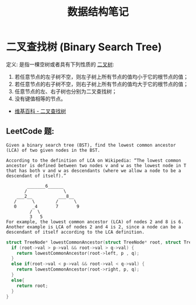 #+TITLE:      数据结构笔记

* 目录                                                    :TOC_4_gh:noexport:
- [[#二叉查找树-binary-search-tree][二叉查找树 (Binary Search Tree)]]
  - [[#leetcode-题][LeetCode 题:]]

* 二叉查找树 (Binary Search Tree)
  定义: 是指一棵空树或者具有下列性质的 [[https://zh.wikipedia.org/wiki/%E4%BA%8C%E5%8F%89%E6%A0%91][二叉树]]:
  1. 若任意节点的左子树不空，则左子树上所有节点的值均小于它的根节点的值；
  2. 若任意节点的右子树不空，则右子树上所有节点的值均大于它的根节点的值；
  3. 任意节点的左、右子树也分别为二叉查找树；
  4. 没有键值相等的节点。

  + [[https://zh.wikipedia.org/wiki/%E4%BA%8C%E5%85%83%E6%90%9C%E5%B0%8B%E6%A8%B9][维基百科 - 二叉查找树]]

** LeetCode 题:
   #+BEGIN_EXAMPLE
     Given a binary search tree (BST), find the lowest common ancestor (LCA) of two given nodes in the BST.

     According to the definition of LCA on Wikipedia: “The lowest common ancestor is defined between two nodes v and w as the lowest node in T that has both v and w as descendants (where we allow a node to be a descendant of itself).”

             _______6______
            /              \
         ___2__          ___8__
        /      \        /      \
        0      _4       7       9
              /  \
              3   5
     For example, the lowest common ancestor (LCA) of nodes 2 and 8 is 6. Another example is LCA of nodes 2 and 4 is 2, since a node can be a descendant of itself according to the LCA definition.
   #+END_EXAMPLE

   #+BEGIN_SRC C
     struct TreeNode* lowestCommonAncestor(struct TreeNode* root, struct TreeNode* p, struct TreeNode* q) {
       if (root->val > p->val && root->val > q->val) {
         return lowestCommonAncestor(root->left, p , q);
       }
       else if(root->val < p->val && root->val < q->val) {
         return lowestCommonAncestor(root->right, p, q);
       }
       else{
         return root;
       }
     }
   #+END_SRC

